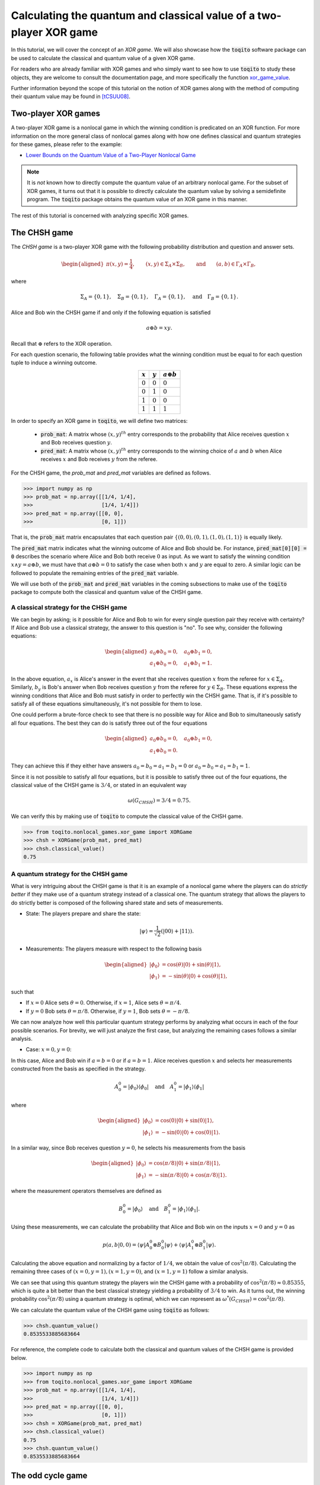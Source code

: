 Calculating the quantum and classical value of a two-player XOR game
=====================================================================

In this tutorial, we will cover the concept of an *XOR game*. We will also
showcase how the :code:`toqito` software package can be used to calculate the
classical and quantum value of a given XOR game.

For readers who are already familiar with XOR games and who simply want to see
how to use :code:`toqito` to study these objects, they are welcome to consult the
documentation page, and more specifically the function `xor\_game\_value
<https://toqito.readthedocs.io/en/latest/nonlocal_games.xor_games.html>`_.

Further information beyond the scope of this tutorial on the notion of XOR
games along with the method of computing their quantum value may be found in
[tCSUU08]_.

Two-player XOR games
--------------------

A two-player XOR game is a nonlocal game in which the winning condition is
predicated on an XOR function. For more information on the more general class
of nonlocal games along with how one defines classical and quantum strategies
for these games, please refer to the example:

* `Lower Bounds on the Quantum Value of a Two-Player Nonlocal Game
  <https://toqito.readthedocs.io/en/latest/tutorials.nonlocal_quantum_lower_bound.html>`_

.. note::
    It is *not* known how to directly compute the quantum value of an arbitrary
    nonlocal game. For the subset of XOR games, it turns out that it is
    possible to directly calculate the quantum value by solving a semidefinite
    program. The :code:`toqito` package obtains the quantum value of an XOR game
    in this manner.

The rest of this tutorial is concerned with analyzing specific XOR games.

The CHSH game
-------------

The *CHSH game* is a two-player XOR game with the following probability
distribution and question and answer sets.

.. math::
    \begin{equation}
        \begin{aligned} \pi(x,y) = \frac{1}{4}, \qquad (x,y) \in
                        \Sigma_A \times
            \Sigma_B, \qquad \text{and} \qquad (a, b) \in \Gamma_A \times
            \Gamma_B,
        \end{aligned}
    \end{equation}

where

.. math::
    \begin{equation}
        \Sigma_A = \{0, 1\}, \quad \Sigma_B = \{0, 1\}, \quad \Gamma_A =
        \{0,1\}, \quad \text{and} \quad \Gamma_B = \{0, 1\}.
    \end{equation}

Alice and Bob win the CHSH game if and only if the following equation is
satisfied

.. math::
    \begin{equation}
        a \oplus b = x y.
    \end{equation}

Recall that :math:`\oplus` refers to the XOR operation. 

For each question scenario, the following table provides what the winning
condition must be equal to for each question tuple to induce a winning outcome.

.. table::
    :align: center

    +-------------+-------------+----------------------+
    | :math:`x`   | :math:`y`   |  :math:`a \oplus b`  |
    +=============+=============+======================+
    | :math:`0`   | :math:`0`   | :math:`0`            |
    +-------------+-------------+----------------------+
    | :math:`0`   | :math:`1`   | :math:`0`            |
    +-------------+-------------+----------------------+
    | :math:`1`   | :math:`0`   | :math:`0`            |
    +-------------+-------------+----------------------+
    | :math:`1`   | :math:`1`   | :math:`1`            |
    +-------------+-------------+----------------------+

In order to specify an XOR game in :code:`toqito`, we will define two matrices:

    * :code:`prob_mat`: A matrix whose :math:`(x, y)^{th}` entry corresponds to
      the probability that Alice receives question :math:`x` and Bob receives
      question :math:`y`.

    * :code:`pred_mat`: A matrix whose :math:`(x, y)^{th}` entry corresponds to
      the winning choice of :math:`a` and :math:`b` when Alice receives
      :math:`x` and Bob receives :math:`y` from the referee.

For the CHSH game, the `prob_mat` and `pred_mat` variables are defined as follows.

.. code-block:: python

    >>> import numpy as np
    >>> prob_mat = np.array([[1/4, 1/4],
    >>>                      [1/4, 1/4]])
    >>> pred_mat = np.array([[0, 0],
    >>>                      [0, 1]])

That is, the :code:`prob_mat` matrix encapsulates that each question pair
:math:`\{(0,0), (0, 1), (1, 0), (1, 1)\}` is equally likely. 

The :code:`pred_mat` matrix indicates what the winning outcome of Alice and Bob
should be. For instance, :code:`pred_mat[0][0] = 0` describes the scenario where
Alice and Bob both receive :math:`0` as input. As we want to satisfy the
winning condition :math:`x \land y = a \oplus b`, we must have that :math:`a
\oplus b = 0` to satisfy the case when both :math:`x` and :math:`y` are equal
to zero. A similar logic can be followed to populate the remaining entries of
the :code:`pred_mat` variable.

We will use both of the :code:`prob_mat` and :code:`pred_mat` variables in the
coming subsections to make use of the :code:`toqito` package to compute both the
classical and quantum value of the CHSH game.

A classical strategy for the CHSH game
^^^^^^^^^^^^^^^^^^^^^^^^^^^^^^^^^^^^^^

We can begin by asking; is it possible for Alice and Bob to win for every
single question pair they receive with certainty? If Alice and Bob use a
classical strategy, the answer to this question is "no". To see why, consider
the following equations:

.. math::
    \begin{equation}
        \begin{aligned}
            a_0 \oplus b_0 = 0, \quad a_0 \oplus b_1 = 0, \\
            a_1 \oplus b_0 = 0, \quad a_1 \oplus b_1 = 1.
        \end{aligned}
    \end{equation}

In the above equation, :math:`a_x` is Alice's answer in the event that she
receives question :math:`x` from the referee for :math:`x \in \Sigma_A`.
Similarly, :math:`b_y` is Bob's answer when Bob receives question :math:`y`
from the referee for :math:`y \in \Sigma_B`. These equations express the
winning conditions that Alice and Bob must satisfy in order to perfectly win
the CHSH game. That is, if it's possible to satisfy all of these equations
simultaneously, it's not possible for them to lose. 

One could perform a brute-force check to see that there is no possible way for
Alice and Bob to simultaneously satisfy all four equations. The best they can
do is satisfy three out of the four equations 

.. math::
    \begin{equation}
        \begin{aligned}
            a_0 \oplus b_0 = 0, \quad a_0 \oplus b_1 = 0, \\
            a_1 \oplus b_0 = 0.
        \end{aligned}
    \end{equation}

They can achieve this if they either have answers :math:`a_0 = b_0 = a_1 = b_1
= 0` or :math:`a_0 = b_0 = a_1 = b_1 = 1`.

Since it is not possible to satisfy all four equations, but it is possible to
satisfy three out of the four equations, the classical value of the CHSH game
is :math:`3/4`, or stated in an equivalent way

.. math::
    \begin{equation}
        \omega(G_{CHSH}) = 3/4 = 0.75.
    \end{equation}

We can verify this by making use of :code:`toqito` to compute the classical
value of the CHSH game.


.. code-block:: python

    >>> from toqito.nonlocal_games.xor_game import XORGame
    >>> chsh = XORGame(prob_mat, pred_mat)
    >>> chsh.classical_value()
    0.75

A quantum strategy for the CHSH game
^^^^^^^^^^^^^^^^^^^^^^^^^^^^^^^^^^^^^^

What is very intriguing about the CHSH game is that it is an example of a
nonlocal game where the players can do *strictly better* if they make use of a
quantum strategy instead of a classical one. The quantum strategy that allows
the players to do strictly better is composed of the following shared state and
sets of measurements.

* State: The players prepare and share the state: 

    .. math::
        \begin{equation}
            | \psi \rangle = \frac{1}{\sqrt{2}}
            \left(| 00 \rangle + | 11 \rangle \right).
        \end{equation}

* Measurements: The players measure with respect to the following basis
    
    .. math::
        \begin{equation}
            \begin{aligned}
                | \phi_0 \rangle &= \cos(\theta)|0 \rangle + \sin(\theta)|1 \rangle, \\
                | \phi_1 \rangle &= -\sin(\theta)|0 \rangle + \cos(\theta)|1 \rangle,
            \end{aligned}
        \end{equation}

such that

* If :math:`x = 0` Alice sets :math:`\theta = 0`.
  Otherwise, if :math:`x = 1`, Alice sets :math:`\theta = \pi/4`.

* If :math:`y = 0` Bob sets :math:`\theta = \pi/8`.
  Otherwise, if :math:`y = 1`, Bob sets :math:`\theta = -\pi/8`.

We can now analyze how well this particular quantum strategy performs by
analyzing what occurs in each of the four possible scenarios. For brevity, we
will just analyze the first case, but analyzing the remaining cases follows a
similar analysis.

* Case: :math:`x = 0, y = 0`: 

In this case, Alice and Bob win if :math:`a = b = 0` or if :math:`a = b = 1`.
Alice receives question :math:`x` and selects her measurements constructed from
the basis as specified in the strategy.

.. math::
    \begin{equation}
        A_0^0 = | \phi_0 \rangle \langle \phi_0 |
        \quad \text{and} \quad
        A_1^0 = | \phi_1 \rangle \langle \phi_1 |
    \end{equation}

where 

.. math::
    \begin{equation}
        \begin{aligned}
            | \phi_0 \rangle &= \cos(0)| 0 \rangle + \sin(0)| 1 \rangle, \\
            | \phi_1 \rangle &= -\sin(0)| 0 \rangle + \cos(0)| 1 \rangle.
        \end{aligned}
    \end{equation}

In a similar way, since Bob receives question :math:`y = 0`, he selects his
measurements from the basis

.. math::
    \begin{equation}
        \begin{aligned}
            | \phi_0 \rangle &= \cos(\pi/8)| 0 \rangle + \sin(\pi/8)| 1 \rangle, \\
            | \phi_1 \rangle &= -\sin(\pi/8)| 0 \rangle + \cos(\pi/8)| 1 \rangle.
        \end{aligned}
    \end{equation}

where the measurement operators themselves are defined as

.. math::
    \begin{equation}
        B_0^0 = | \phi_0 \rangle
        \quad \text{and} \quad
        B_1^0 = | \phi_1 \rangle \langle \phi_1 |
    \end{equation}.

Using these measurements, we can calculate the probability that Alice and Bob
win on the inputs :math:`x = 0` and :math:`y = 0` as

.. math::
    \begin{equation}
        p(a, b|0, 0) = \langle \psi | A_0^0 \otimes B_0^0 | \psi \rangle + 
                       \langle \psi | A_1^0 \otimes B_1^0 | \psi \rangle.
    \end{equation}

Calculating the above equation and normalizing by a factor of :math:`1/4`, we
obtain the value of :math:`\cos^2(\pi/8)`. Calculating the remaining three
cases of :math:`(x = 0, y = 1), (x = 1, y = 0)`, and :math:`(x = 1, y = 1)`
follow a similar analysis.

We can see that using this quantum strategy the players win the CHSH game with
a probability of :math:`\cos^2(\pi/8) \approx 0.85355`, which is quite a bit
better than the best classical strategy yielding a probability of :math:`3/4`
to win. As it turns out, the winning probability :math:`\cos^2(\pi/8)` using a
quantum strategy is optimal, which we can represent as
:math:`\omega^*(G_{CHSH}) = \cos^2(\pi/8)`.

We can calculate the quantum value of the CHSH game using :code:`toqito` as
follows:

.. code-block:: python

    >>> chsh.quantum_value()
    0.8535533885683664

For reference, the complete code to calculate both the classical and quantum
values of the CHSH game is provided below.

.. code-block:: python

    >>> import numpy as np
    >>> from toqito.nonlocal_games.xor_game import XORGame
    >>> prob_mat = np.array([[1/4, 1/4],
    >>>                      [1/4, 1/4]])
    >>> pred_mat = np.array([[0, 0],
    >>>                      [0, 1]])
    >>> chsh = XORGame(prob_mat, pred_mat)
    >>> chsh.classical_value()
    0.75
    >>> chsh.quantum_value()
    0.8535533885683664

The odd cycle game
------------------

The *odd cycle game* is another two-player XOR game with the following question and answer sets

.. math::
    \begin{equation}
        \begin{aligned} 
            \Sigma_{A} = \Sigma_B = \mathbb{Z}_n \qquad \text{and} \qquad \Gamma_A = \Gamma_B = \{0, 1\},
        \end{aligned}
    \end{equation}

where :math:`\pi` is the uniform probability distribution over the question set.

As an example, we can specify the odd cycle game for :math:`n=5` and calculate
the classical and quantum values of this game.

.. code-block:: python

    >>> import numpy as np
    >>> from toqito.nonlocal_games.xor_game import XORGame
    >>>
    >>> # Define the probability matrix.
    >>> prob_mat = np.array([
    >>>    [0.1, 0.1, 0, 0, 0],
    >>>    [0, 0.1, 0.1, 0, 0],
    >>>    [0, 0, 0.1, 0.1, 0],
    >>>    [0, 0, 0, 0.1, 0.1],
    >>>    [0.1, 0, 0, 0, 0.1]])
    >>>
    >>> # Define the predicate matrix.
    >>> pred_mat = np.array([
    >>>    [0, 1, 0, 0, 0],
    >>>    [0, 0, 1, 0, 0],
    >>>    [0, 0, 0, 1, 0],
    >>>    [0, 0, 0, 0, 1],
    >>>    [1, 0, 0, 0, 0]])
    >>>
    >>> # Compute the classical and quantum values.
    >>> odd_cycle = XORGame(prob_mat, pred_mat)
    >>> odd_cycle.classical_value()
    0.9
    >>> odd_cycle.quantum_value()
    0.9755282544736033

Note that the odd cycle game is another example of an XOR game where the
players are able to win with a strictly higher probability if they adopt a
quantum strategy. For a general XOR game, Alice and Bob may perform equally
well whether they adopt either a quantum or classical strategy. It holds that
the quantum value for any XOR game is a natural upper bound on the classical
value. That is, for an XOR game, :math:`G`, it holds that

.. math::
    \omega(G) \leq \omega^*(G),

for every XOR game :math:`G`.
    

References
------------------------------

.. [tCSUU08] Cleve, Richard, Slofstra, William, Unger, Falk, and Upadhyay, Sarvagya
    "Perfect parallel repetition theorem for quantum XOR proof systems"
    Computational Complexity 17.2 (2008): 282-299.
    https://arxiv.org/abs/quant-ph/0608146

